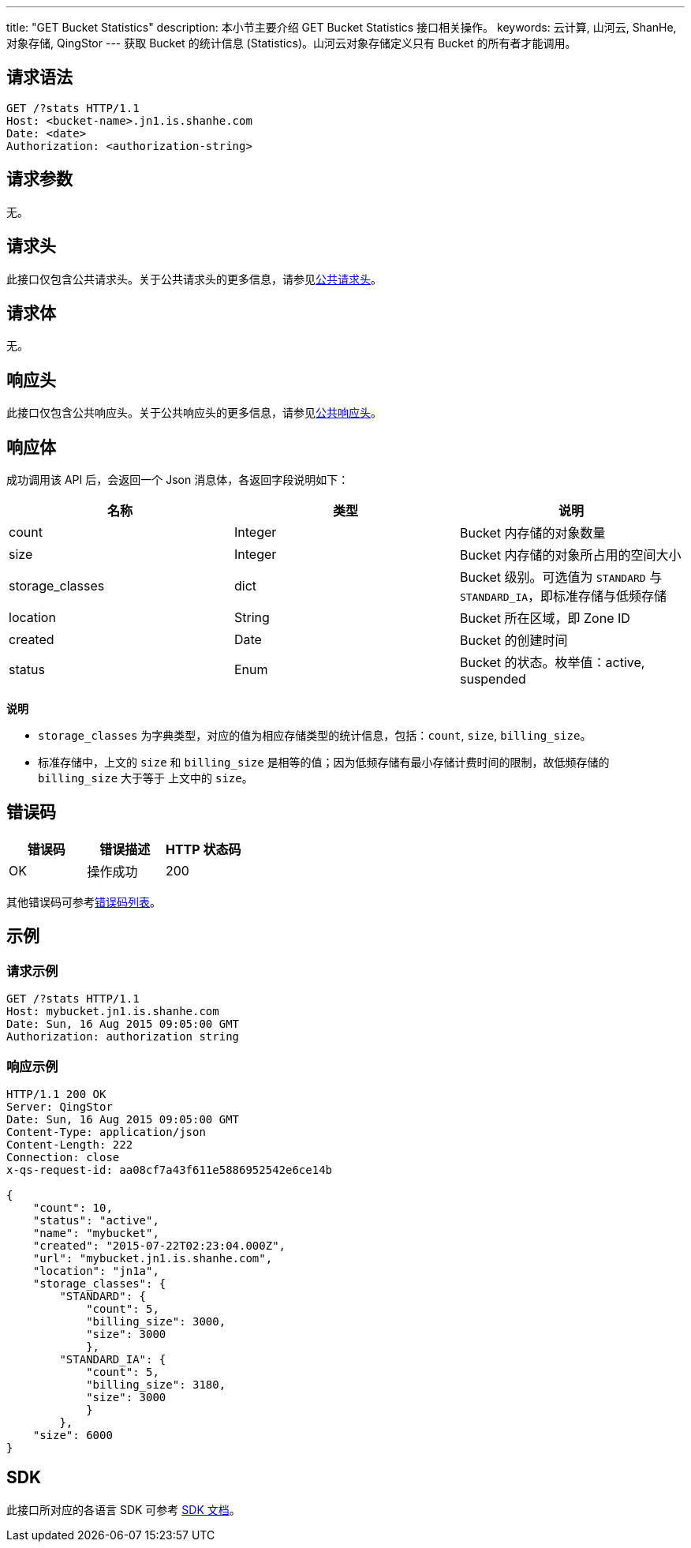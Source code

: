---
title: "GET Bucket Statistics"
description: 本小节主要介绍 GET Bucket Statistics 接口相关操作。
keywords: 云计算, 山河云, ShanHe, 对象存储, QingStor
---
获取 Bucket 的统计信息 (Statistics)。山河云对象存储定义只有 Bucket 的所有者才能调用。

== 请求语法

[source,http]
----
GET /?stats HTTP/1.1
Host: <bucket-name>.jn1.is.shanhe.com
Date: <date>
Authorization: <authorization-string>
----

== 请求参数

无。

== 请求头

此接口仅包含公共请求头。关于公共请求头的更多信息，请参见link:../../../common_header/#_请求头字段_request_header[公共请求头]。

== 请求体

无。

== 响应头

此接口仅包含公共响应头。关于公共响应头的更多信息，请参见link:../../../common_header/#_响应头字段_response_header[公共响应头]。

== 响应体

成功调用该 API 后，会返回一个 Json 消息体，各返回字段说明如下：

|===
| 名称 | 类型 | 说明

| count
| Integer
| Bucket 内存储的对象数量

| size
| Integer
| Bucket 内存储的对象所占用的空间大小

| storage_classes
| dict
| Bucket 级别。可选值为 `STANDARD` 与 `STANDARD_IA`，即标准存储与低频存储

| location
| String
| Bucket 所在区域，即 Zone ID

| created
| Date
| Bucket 的创建时间

| status
| Enum
| Bucket 的状态。枚举值：active, suspended
|===

*说明*

* `storage_classes` 为字典类型，对应的值为相应存储类型的统计信息，包括：`count`, `size`, `billing_size`。
* 标准存储中，上文的 `size` 和 `billing_size` 是相等的值；因为低频存储有最小存储计费时间的限制，故低频存储的 `billing_size` 大于等于 上文中的 `size`。

== 错误码

|===
| 错误码 | 错误描述 | HTTP 状态码

| OK
| 操作成功
| 200
|===

其他错误码可参考link:../../../error_code/#_错误码列表[错误码列表]。

== 示例

=== 请求示例

[source,http]
----
GET /?stats HTTP/1.1
Host: mybucket.jn1.is.shanhe.com
Date: Sun, 16 Aug 2015 09:05:00 GMT
Authorization: authorization string
----

=== 响应示例

[source,http]
----
HTTP/1.1 200 OK
Server: QingStor
Date: Sun, 16 Aug 2015 09:05:00 GMT
Content-Type: application/json
Content-Length: 222
Connection: close
x-qs-request-id: aa08cf7a43f611e5886952542e6ce14b

{
    "count": 10,
    "status": "active",
    "name": "mybucket",
    "created": "2015-07-22T02:23:04.000Z",
    "url": "mybucket.jn1.is.shanhe.com",
    "location": "jn1a",
    "storage_classes": {
        "STANDARD": {
            "count": 5,
            "billing_size": 3000,
            "size": 3000
            },
        "STANDARD_IA": {
            "count": 5,
            "billing_size": 3180,
            "size": 3000
            }
        },
    "size": 6000
}
----

== SDK

此接口所对应的各语言 SDK 可参考 link:../../../../sdk/[SDK 文档]。
